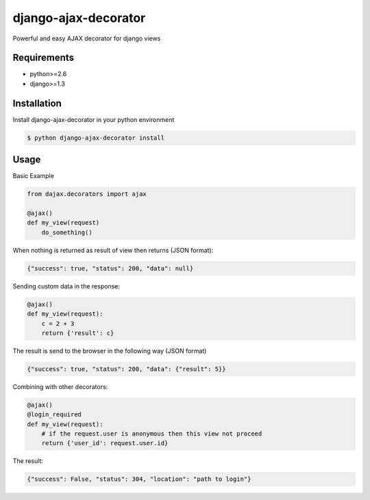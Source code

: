 django-ajax-decorator
=====================

Powerful and easy AJAX decorator for django views

.. image:: https://travis-ci.org/yceruto/django-ajax-decorator.png?branch=master
    :target: https://travis-ci.org/yceruto/django-ajax-decorator

Requirements
------------

* python>=2.6
* django>=1.3


Installation
------------

Install django-ajax-decorator in your python environment

.. code:: sh

    $ python django-ajax-decorator install


Usage
-----

Basic Example

.. code:: python

    from dajax.decorators import ajax

    @ajax()
    def my_view(request)
        do_something()
        
When nothing is returned as result of view then returns (JSON format):

.. code:: javascript

    {"success": true, "status": 200, "data": null}


Sending custom data in the response:

.. code:: python

    @ajax()
    def my_view(request):
        c = 2 + 3
        return {'result': c}
        
The result is send to the browser in the following way (JSON format)

.. code:: javascript

    {"success": true, "status": 200, "data": {"result": 5}}


Combining with other decorators:

.. code:: python

    @ajax()
    @login_required
    def my_view(request):
        # if the request.user is anonymous then this view not proceed 
        return {'user_id': request.user.id}
        
The result:

.. code:: javascript

    {"success": False, "status": 304, "location": "path to login"}
